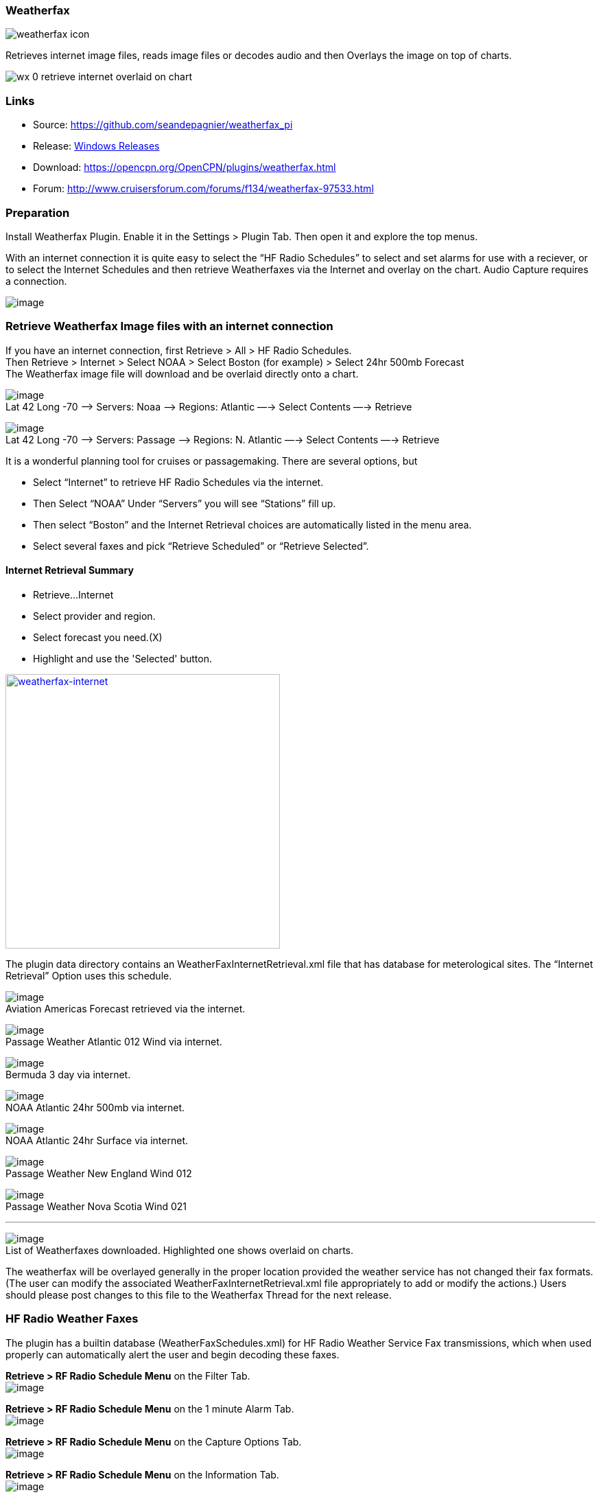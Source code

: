 === Weatherfax

image:weatherfax_icon.png[]

Retrieves internet image files, reads image files or decodes audio and
then Overlays the image on top of charts.

image:wx-0-retrieve-internet-overlaid-on-chart.png[]

=== Links

* Source: https://github.com/seandepagnier/weatherfax_pi
* Release: https://github.com/rgleason/weatherfax_pi/releases[Windows
Releases]
* Download: https://opencpn.org/OpenCPN/plugins/weatherfax.html
* Forum: http://www.cruisersforum.com/forums/f134/weatherfax-97533.html

=== Preparation

Install Weatherfax Plugin. Enable it in the Settings > Plugin Tab. Then
open it and explore the top menus.

With an internet connection it is quite easy to select the “HF Radio
Schedules” to select and set alarms for use with a reciever, or to
select the Internet Schedules and then retrieve Weatherfaxes via the
Internet and overlay on the chart. Audio Capture requires a connection.

image:../../../manual/plugins/weatherfax/wx-2-retrieve-menu.png[image]

=== Retrieve Weatherfax Image files with an internet connection

If you have an internet connection, first Retrieve > All > HF Radio
Schedules. +
Then Retrieve > Internet > Select NOAA > Select Boston (for example) >
Select 24hr 500mb Forecast +
The Weatherfax image file will download and be overlaid directly onto a
chart.

image:../../../manual/plugins/weatherfax/wx-c0-ret-inet-menu-1_0.png[image] +
Lat 42 Long -70 –> Servers: Noaa —> Regions: Atlantic —→ Select Contents
—→ Retrieve

image:../../../manual/plugins/weatherfax/wx-c0-ret-inet-menu-1_0.png[image] +
Lat 42 Long -70 –> Servers: Passage —> Regions: N. Atlantic —→ Select
Contents —→ Retrieve

It is a wonderful planning tool for cruises or passagemaking. There are
several options, but

* Select “Internet” to retrieve HF Radio Schedules via the internet.
* Then Select “NOAA” Under “Servers” you will see “Stations” fill up.
* Then select “Boston” and the Internet Retrieval choices are
automatically listed in the menu area.
* Select several faxes and pick “Retrieve Scheduled” or “Retrieve
Selected”.

==== Internet Retrieval Summary

* Retrieve…Internet
* Select provider and region.
* Select forecast you need.(X)
* Highlight and use the 'Selected' button.

link:../../../manual/plugins/weatherfax/weatherfax.-inetpng.png.detail.html[image:../../../manual/plugins/weatherfax/weatherfax.-inetpng.png[weatherfax-internet,title="weatherfax-internet",width=400]]

The plugin data directory contains an WeatherFaxInternetRetrieval.xml
file that has database for meterological sites. The “Internet Retrieval”
Option uses this schedule.

image:../../../manual/plugins/weatherfax/wx-c1-ret-inet-aviation-americas.png[image] +
Aviation Americas Forecast retrieved via the internet.

image:../../../manual/plugins/weatherfax/wx-c2-ret-inet-passsage-atlantic-012wind.png[image] +
Passage Weather Atlantic 012 Wind via internet.

image:../../../manual/plugins/weatherfax/wx-c3-ret-inet-bermuda-3day.png[image] +
Bermuda 3 day via internet.

image:../../../manual/plugins/weatherfax/wx-c4-ret-inet-noaa-atlantic-24hr-500mb.png[image] +
NOAA Atlantic 24hr 500mb via internet.

image:../../../manual/plugins/weatherfax/wx-c5-ret-inet-noaa-atlantic-24hrsurf.png[image] +
NOAA Atlantic 24hr Surface via internet.

image:../../../manual/plugins/weatherfax/wx-c6-ret-inet-passage-ne.png[image] +
Passage Weather New England Wind 012

image:../../../manual/plugins/weatherfax/wx-c7-ret-inet-passage-novasoctia.png[image] +
Passage Weather Nova Scotia Wind 021

'''''

image:../../../manual/plugins/weatherfax/wx-c8-ret-inet-downloaded-list.png[image] +
List of Weatherfaxes downloaded. Highlighted one shows overlaid on
charts.

The weatherfax will be overlayed generally in the proper location
provided the weather service has not changed their fax formats. (The
user can modify the associated WeatherFaxInternetRetrieval.xml file
appropriately to add or modify the actions.) Users should please post
changes to this file to the Weatherfax Thread for the next release.

=== HF Radio Weather Faxes

The plugin has a builtin database (WeatherFaxSchedules.xml) for HF Radio
Weather Service Fax transmissions, which when used properly can
automatically alert the user and begin decoding these faxes.

*Retrieve > RF Radio Schedule Menu* on the Filter Tab. +
image:../../../manual/plugins/weatherfax/wx-b1-ret-hfradiosch-filtertab-menu.png[image]

*Retrieve > RF Radio Schedule Menu* on the 1 minute Alarm Tab. +
image:../../../http_3a_2f_2fopencpn.org_2focpn_2fsites_2fdefault_2ffiles_2fusers_2frgleason_2fwx-b2-ret-hfradiosch-alarmtab-menu.png[image]

*Retrieve > RF Radio Schedule Menu* on the Capture Options Tab. +
image:../../../http_3a_2f_2fopencpn.org_2focpn_2fsites_2fdefault_2ffiles_2fusers_2frgleason_2fwx-b3-ret-hfradiosch-captureoptionstab-menu.png[image]

*Retrieve > RF Radio Schedule Menu* on the Information Tab. +
image:../../../http_3a_2f_2fopencpn.org_2focpn_2fsites_2fdefault_2ffiles_2fusers_2frgleason_2fwx-b4-ret-hfradiosch-infotab-menu.png[image]

=== Decoding Sound via SSB

Select Retrieve → Audio Capture (Ctrl+A)

A line from the SSB radio to the audio input of the sound card should be
attached, and the radio tuned to the appropriate frequency (1.9khz below
listed frequency and SSB mode) The SSB BFO must be adjusted correctly.

=== Retrieve > Audio Capture shown while recieving

image:../../../manual/plugins/weatherfax/wx-a1-ret-audiocapture-recieving.png[image]

The images decoded can then be calibrated and overlayed on charts. The
resulting image can be exported to a chart, so the plugin also works as
a general purpose conversion tool to make charts from images.

=== Weatherfax Image Wizard

==== Working with Files

The plugin can read and open numerous common image files, and audio
files, and can save Kap files. The next step in development is to have
it read Kap for ease of use with respect to coordinates being recorded
and reused.

image:../../../manual/plugins/weatherfax/wx-1-file-menu.png[image]

==== Weather Sources - David Burch Navigation Blog

* https://www.youtube.com/watch?v=Sx_ImKxdZXI&feature=youtu.be[Georeferencing
Sat Images in OpenCPN - Video 2018 -NEW]
* http://davidburchnavigation.blogspot.com/2016/01/how-to-load-noaa-weather-maps-into.html[How
to Load Weather Maps into OpenCPN — The Hard Way! - Blog 2016]
* https://davidburchnavigation.blogspot.com/2018/12/satellite-cloud-images-underway-sources.html[Satellite
Cloud Images - Underway Sources - Blog 2018]
https://ocean.weather.gov/gridded_wind_vectors.php[ASCAT Grib (low
orbit)] and https://www.goes.noaa.gov/[GOES (high orbit)]
* http://davidburchnavigation.blogspot.com/2016/01/weather-mapswhere-to-get-them-and-what.html[[Weather
Maps—Where To Get Them and What We Get? - Blog 2016]
* http://davidburchnavigation.blogspot.com/2015/06/atlantic-and-pacific-weather-briefings.html[Atlantic
and Pacific Weather Briefings - Blog 2015]
* http://davidburchnavigation.blogspot.com/2015/08/high-seas-forecasts-and-tropical.html[High
Seas Forecasts and Tropical Cyclone Alerts by Email Request - Blog 2015]
Metarea for Saildocs.

==== Weatherfax Image File Sources

===== Noaa All Weather Products

http://www.nws.noaa.gov/om/marine/home.htm[Noaa Weather Products]

===== Briefings

* https://ocean.weather.gov/shtml/A_brief.shtml[OPC Atlantic Weather
Briefing] https://ocean.weather.gov/shtml/A_brief_text.shtml[Text
Briefing]
* https://ocean.weather.gov/shtml/P_brief.shtml[OPC Pacific Weather
Briefing] https://ocean.weather.gov/shtml/P_brief_text.shtml[Text
Briefing]

===== FTP Websites

https://tgftp.nws.noaa.gov/fax/[FTP WeatherFax] Most recent synoptic
time, or near.
https://testbed.aviationweather.gov/data/obs/sat/intl/[FTP Aviation
Weather Satellite] https://www.goes.noaa.gov/[Noaa GOES Server] Updated
every hour.

===== Lists of Filenames

* http://tgftp.nws.noaa.gov/fax/rfaxpac.txt[List of all Pacific Weather
Map File Names]
* http://tgftp.nws.noaa.gov/fax/rfaxatl.txt[List of all Atlantic Weather
Map File Names]
* http://tgftp.nws.noaa.gov/fax/rfaxak.txt[Alaska map file names]
* http://tgftp.nws.noaa.gov/fax/rfaxhi.txt[Hi map file names]
* http://tgftp.nws.noaa.gov/fax/rfaxmex.txt[Gulf of Mexico and Carib
file names]
* http://tgftp.nws.noaa.gov/fax/otherfax.txt[Selected International map
file names]
* http://tgftp.nws.noaa.gov/fax/uk.txt[Selected UK map file names]

===== Example Weatherfax Files

Some example files that can be used (Gif, png, tif, etc.):

* http://tgftp.nws.noaa.gov/fax/marine.shtml[NOAA Marine Radio Forecast
Charts]
* http://tgftp.nws.noaa.gov/fax/marshlatest.shtml[NOAA Boston Radio
Forecast -Atlantic]
* http://tgftp.nws.noaa.gov/fax/PYAD10.gif[Preliminary Surface Analysis]
* http://tgftp.nws.noaa.gov/fax/PYAA11.gif[00Z-12Z Surface Analysis
Atlantic -Part 1]
* http://tgftp.nws.noaa.gov/fax/PYAA12.gif[00Z-12Z Surface Analysis
Atlantic -Part 2]
* http://tgftp.nws.noaa.gov/fax/QDTM10.gif[48 hr Surface Analysis
Atlantic]
* http://tgftp.nws.noaa.gov/fax/PWAM99.gif[96 hr Surface Analysis
Atlantic]
* http://tgftp.nws.noaa.gov/fax/PWAE98.gif[Atlantic]
* http://tgftp.nws.noaa.gov/fax/PPAE11.gif[24 hr 500mb Atlantic]
* http://www.opc.ncep.noaa.gov/Atl_tab.shtml[NOAA Ocean Prediction
Center -Atlantic]
* http://www.weathercharts.org/[UK Atlantic Forecasts]

==== How to use Weatherfax files and the Image Wizard:

* Save the files in a new directory on your hard drive in the same
directory as your Charts. (I called the directory FaxWx).
* Open the Plugin and a fax file and use the Weatherfax Image Wizard
* From OpenCPN select the Weatherfax Icon, a window pops up.
* Select Open and browse to the FaxWx directory and select a fax file.
* Open the file.

==== Objective:

The objective is to set the x/y coordinates and lat/long properly so
that the image will map directly over the proper area on the
charts/globe. The Image Wizard allows user control over the necessary
settings in a step by step process which ends in a successful chart
overlay or not, depending on the skill of the user. If it does not work
properly the first time, simply try it again. There are two basic types
of projections the wizard can handle.

===== Mercator Projections

If the fax is a Mercator projection (orthogonal, not polar), click
through the next screen that comes up and at the second screen set the
coordinates and lat/long properly. (Screenshots will be added later) and
click on through to see the fax overlaid on the charts.

Note: It is very difficult to test for poor coordinate and lat/long
input, so it is best to have your lat long correct, otherwise strange
things may happen with the overlay in Opencpn.

I first use a separate image viewer with the selected fax image, to zoom
in and to write down the Lat/long and coordinates that I will be using.
If you plan to export to a chart file then you should select “Get Aspect
Ratio”

image:../../../manual/mercator.jpeg[mercator.jpg,title="mercator.jpg",width=599,height=353]

===== Polar Projections

There are other techniques used to modify a Polar fax onto a Mercator
projection chart which are reviewed on the forum and will be more fully
described later. Review the posts following this
http://www.cruisersforum.com/forums/showthread.php?p=1185034[Cruiser's
Forum Post in the Weatherfax Thread] in the Forums.

image:../../../manual/plugins/weatherfax/wx-polarsu1.jpeg[wx-polarsu1.jpg,title="wx-polarsu1.jpg",width=600,height=366]

*_Coordinate_ 1* (Red) -Select a high latitude which must also lie on
the vertical meridian running through the pole (N or S) +
*_Coordinate 2_* (Blue) - Select an opposing corner (either side) with
lower latitude. Then hit Get Map, the Blue circles should follow the
latitudes of respective coords. Adjust the left/right location with the
PoleX value and adjust the circle radius with the PoleY value. Set the
True Width Ratio value to 1.0.

From here, it should be possible to click “get mapping”

*_True width Ratio_* - Adjusts the width of the blue circles (a fraction
like .8 makes the circles wider, and 1.2 makes them narrower). Adjust
the true width ratio such that the blue circles align with the
associated latitude lines, otherwise the “Apply” transformation will not
render straight lat/long lines or will fail.

*_Pole X_* - Moves the center of the blue circles left and right. The
blue circles should be centered on the vertical meridian which goes
through the pole.

*_Pole Y_ -* Moves the center of the blue circles up and down. The blue
circles should be centered on the pole. Hit get mapping to see how this
is working, because the blue rings change in width, and sometime the
ring closest to the pole flips if the value is too far out of whack.

*_Equator Y_ -* This does not appear to do much when you change the
value, more about this value later.

If you are starting fresh with a Polar, and the blue rings are too wide
after hitting Get Mapping, first check the lat/long entered and reset
coords to be sure they are hit, then Hit 'get mapping again' then adjust
the “True width ratio” so the blue rings align with the latitude lines.
Once that is done don't hit “Get Mapping” again, hit “Apply” the lines
should be straight and orthogonal.

Here is an example of a WxFax overlay in Opencpn

image:../../../manual/plugins/weatherfax/wx-overlay.jpeg[wx-overlay.jpg,title="wx-overlay.jpg",width=600,height=353]

=== File Export as KAP, File Open KAP

==== File Export as KAP

Image files that are downloaded and overlaid onto charts with specific
coordinates, can now be saved as Kap files that save long/lat and
coordinates with the file.

image:../../../manual/plugins/weatherfax/wx-export-open-kap-files.jpeg[wx-export-open-kap-files.jpg,title="wx-export-open-kap-files.jpg",width=601,height=350]

==== File Open KAP (Next Improvement)

Hopefully the plugin will also be made to read Kap files so that they
can be automatically overlaid on charts without having to use the
WeatherFax Image Wizard.

Thanks to Sean for a great Plugin!
